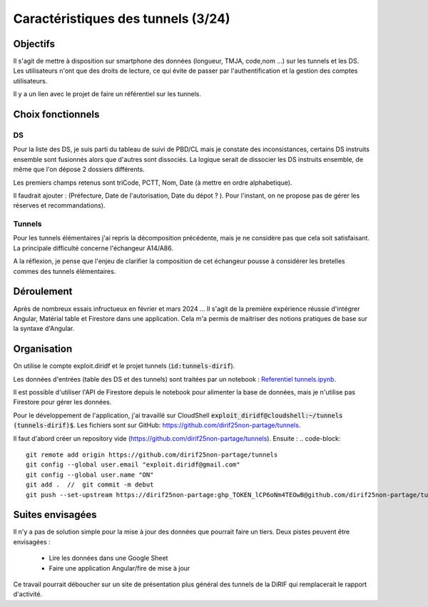 Caractéristiques des tunnels (3/24)
*************************************
Objectifs
==========
Il s'agit de mettre à disposition sur smartphone des données (longueur, TMJA, code,nom ...) sur les tunnels et les DS.
Les utilisateurs n'ont que des droits de lecture, ce qui évite de passer par l'authentification
et la gestion des comptes utilisateurs.

Il y a un lien avec le projet de faire un référentiel sur les tunnels.

Choix fonctionnels
====================
DS
"""
Pour la liste des DS, je suis parti du tableau de suivi de PBD/CL mais je constate des inconsistances, certains DS instruits ensemble sont fusionnés alors que d'autres sont dissociés.
La logique serait de dissocier les DS instruits ensemble, de même que l'on dépose 2 dossiers différents.

Les premiers champs retenus sont triCode, PCTT, Nom, Date (à mettre en ordre alphabetique).

Il faudrait ajouter : (Préfecture, Date de l'autorisation, Date du dépot ? ). Pour l'instant, on ne propose pas de gérer les réserves et recommandations).

Tunnels
""""""""""
Pour les tunnels élémentaires j'ai repris la décomposition précédente, mais je ne considère pas que cela soit satisfaisant. La principale difficulté concerne l'échangeur A14/A86. 

A la réflexion, je pense que l'enjeu de clarifier la composition de cet échangeur pousse à considérer les bretelles commes des tunnels élémentaires.



Déroulement
=============
Après de nombreux essais infructueux en février et mars 2024 ...
Il s'agit de la première expérience réussie d'intégrer Angular, Matérial table et Firestore dans une application.
Cela m'a permis de maitriser des notions pratiques de base sur la syntaxe d'Angular.

Organisation
==============
On utilise le compte exploit.diridf et le projet tunnels (:code:`id:tunnels-dirif`).

Les données d'entrées (table des DS et des tunnels) sont traitées par un notebook : `Referentiel tunnels.ipynb <https://colab.research.google.com/drive/1FDtybG180Ik4Y09r8htxegNa_KVWhzmG?authuser=4#scrollTo=t3g3QZrEk0Wd>`_. 

Il est possible d'utiliser l'API de Firestore depuis le notebook pour alimenter la base de données, mais je n'utilise pas Firestore pour gérer les données.

Pour le développement de l'application, j'ai travaillé sur CloudShell :code:`exploit_diridf@cloudshell:~/tunnels (tunnels-dirif)$`.
Les fichiers sont sur GitHub: `<https://github.com/dirif25non-partage/tunnels>`_.

Il faut d'abord créer un repository vide (https://github.com/dirif25non-partage/tunnels). Ensuite :
.. code-block:: 

    git remote add origin https://github.com/dirif25non-partage/tunnels 
    git config --global user.email "exploit.diridf@gmail.com"
    git config --global user.name "ON"  
    git add .  //  git commit -m debut
    git push --set-upstream https://dirif25non-partage:ghp_TOKEN_lCP6oNm4TEOwB@github.com/dirif25non-partage/tunnels.git master


Suites envisagées
=================
Il n'y a pas de solution simple pour la mise à jour des données que pourrait faire un tiers.
Deux pistes peuvent être envisagées :
    * Lire les données dans une Google Sheet
    * Faire une application Angular/fire de mise à jour

Ce travail pourrait déboucher sur un site de présentation plus général des tunnels de la DiRIF qui remplacerait le rapport d'activité.




